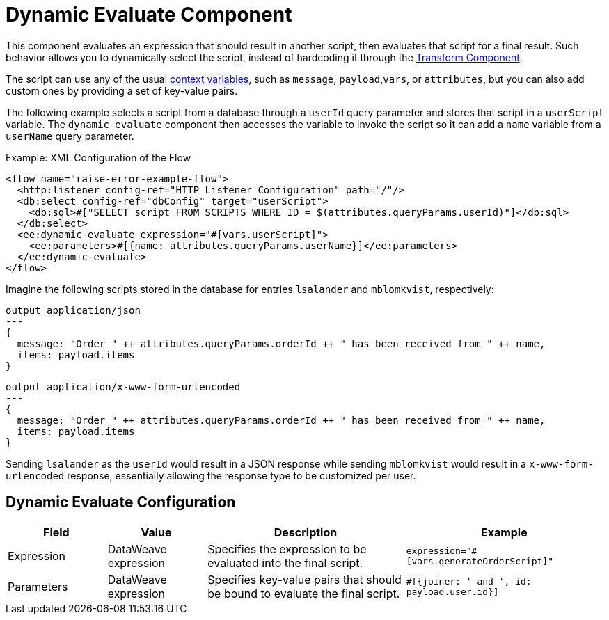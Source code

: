 = Dynamic Evaluate Component
:keywords: mule, ee, esb, studio, dynamic, evaluate, expression

This component evaluates an expression that should result in another script, then evaluates that script for a final result. Such behavior allows you to dynamically select the script, instead of hardcoding it through the link:transform-component-about[Transform Component].

The script can use any of the usual link:dataweave-variables-context[context variables], such as `message`, `payload`,`vars`, or `attributes`, but you can also add custom ones by providing a set of key-value pairs.

The following example selects a script from a database through a `userId` query parameter and stores that script in a `userScript` variable. The `dynamic-evaluate` component then accesses the variable to invoke the script so  it can add a `name` variable from a `userName` query parameter.

.Example: XML Configuration of the Flow
[source,xml,linenums]
----
<flow name="raise-error-example-flow">
  <http:listener config-ref="HTTP_Listener_Configuration" path="/"/>
  <db:select config-ref="dbConfig" target="userScript">
    <db:sql>#["SELECT script FROM SCRIPTS WHERE ID = $(attributes.queryParams.userId)"]</db:sql>
  </db:select>
  <ee:dynamic-evaluate expression="#[vars.userScript]">
    <ee:parameters>#[{name: attributes.queryParams.userName}]</ee:parameters>
  </ee:dynamic-evaluate>
</flow>
----

Imagine the following scripts stored in the database for entries `lsalander` and
`mblomkvist`, respectively:

----
output application/json
---
{
  message: "Order " ++ attributes.queryParams.orderId ++ " has been received from " ++ name,
  items: payload.items
}
----

----
output application/x-www-form-urlencoded
---
{
  message: "Order " ++ attributes.queryParams.orderId ++ " has been received from " ++ name,
  items: payload.items
}
----

Sending `lsalander` as the `userId` would result in a JSON response while
sending `mblomkvist` would result in a `x-www-form-urlencoded` response, essentially
allowing the response type to be customized per user.

== Dynamic Evaluate Configuration

[%header,cols="1,1,2,2"]
|===
| Field | Value | Description | Example

| Expression | DataWeave expression | Specifies the expression to be evaluated into the final script. |
`expression="#[vars.generateOrderScript]"`
| Parameters | DataWeave expression | Specifies key-value pairs that should be bound to evaluate the final script. |
`#[{joiner: ' and ', id: payload.user.id}]`

|===
